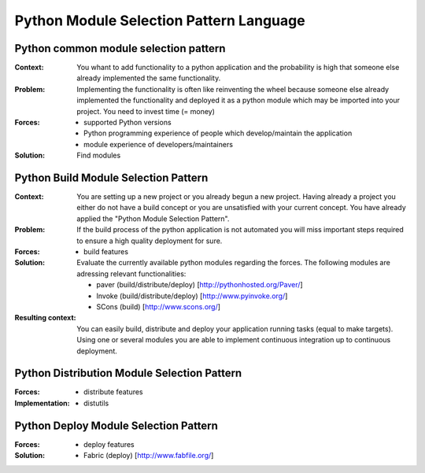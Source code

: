 .. python_module_selection_language:

****************************************
Python Module Selection Pattern Language
****************************************

.. graphviz::

   digraph python_module_selection_pattern_language{
   // styling
   size="11";
   node [color=lightblue2, style=filled];

   // node transitions
   pmspl -> pcmsp;
   pmspl -> pbmsp;

   // nodes 
   pmspl [label="Python Module Selection Pattern Lanugage"];
   pcmsp [label="Python Common Module Selection Pattern"];
   pbmsp [label="Python Build Module Selection Pattern"];
   }

.. python_common_selection_pattern:

Python common module selection pattern
======================================

:Context:
 You whant to add functionality to a python application and the probability is high that someone else already implemented
 the same functionality.

:Problem:
 Implementing the functionality is often like reinventing the wheel because someone else already implemented
 the functionality
 and deployed it as a python module which may be imported into your project.
 You need to invest time (= money)

:Forces:

 - supported Python versions
 - Python programming experience of people which develop/maintain the application
 - module experience of developers/maintainers

:Solution:
 Find modules

.. python_build_module_selection_pattern:

Python Build Module Selection Pattern
=====================================

:Context:
 You are setting up a new project or you already begun a new project.
 Having already a project you either do not have a build concept
 or you are unsatisfied with your current concept. You have already
 applied the "Python Module Selection Pattern".

:Problem:
 If the build process of the python application is not automated
 you will miss important steps required to ensure a high quality
 deployment for sure.

:Forces:

 - build features

:Solution:
 Evaluate the currently available python modules regarding the forces.
 The following modules are adressing relevant functionalities:

 - paver (build/distribute/deploy) [http://pythonhosted.org/Paver/]
 - Invoke (build/distribute/deploy) [http://www.pyinvoke.org/]
 - SCons (build) [http://www.scons.org/]

:Resulting context:
 You can easily build, distribute and deploy your application running tasks
 (equal to make targets). Using one or several modules you are able to
 implement continuous integration up to continuous deployment.

Python Distribution Module Selection Pattern
============================================

:Forces:

 - distribute features

:Implementation:

 - distutils


Python Deploy Module Selection Pattern
======================================

:Forces:

 - deploy features

:Solution:

 - Fabric (deploy) [http://www.fabfile.org/]

